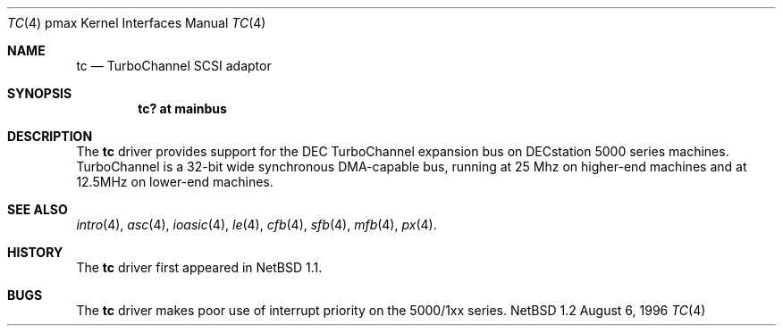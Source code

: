 .\"
.\" Copyright (c) 1996, 1997 Jonathan Stone.
.\" All rights reserved.
.\"
.\" Redistribution and use in source and binary forms, with or without
.\" modification, are permitted provided that the following conditions
.\" are met:
.\" 1. Redistributions of source code must retain the above copyright
.\"    notice, this list of conditions and the following disclaimer.
.\" 2. Redistributions in binary form must reproduce the above copyright
.\"    notice, this list of conditions and the following disclaimer in the
.\"    documentation and/or other materials provided with the distribution.
.\" 3. All advertising materials mentioning features or use of this software
.\"    must display the following acknowledgement:
.\"      This product includes software developed by Jonathan Stone.
.\" 3. The name of the author may not be used to endorse or promote products
.\"    derived from this software without specific prior written permission
.\"
.\" THIS SOFTWARE IS PROVIDED BY THE AUTHOR ``AS IS'' AND ANY EXPRESS OR
.\" IMPLIED WARRANTIES, INCLUDING, BUT NOT LIMITED TO, THE IMPLIED WARRANTIES
.\" OF MERCHANTABILITY AND FITNESS FOR A PARTICULAR PURPOSE ARE DISCLAIMED.
.\" IN NO EVENT SHALL THE AUTHOR BE LIABLE FOR ANY DIRECT, INDIRECT,
.\" INCIDENTAL, SPECIAL, EXEMPLARY, OR CONSEQUENTIAL DAMAGES (INCLUDING, BUT
.\" NOT LIMITED TO, PROCUREMENT OF SUBSTITUTE GOODS OR SERVICES; LOSS OF USE,
.\" DATA, OR PROFITS; OR BUSINESS INTERRUPTION) HOWEVER CAUSED AND ON ANY
.\" THEORY OF LIABILITY, WHETHER IN CONTRACT, STRICT LIABILITY, OR TORT
.\" (INCLUDING NEGLIGENCE OR OTHERWISE) ARISING IN ANY WAY OUT OF THE USE OF
.\" THIS SOFTWARE, EVEN IF ADVISED OF THE POSSIBILITY OF SUCH DAMAGE.
.\"
.\"	$NetBSD: tc.4,v 1.3 1997/11/08 07:27:55 jonathan Exp $
.\"	$OpenBSD: tc.4,v 1.3 1997/11/08 07:27:55 jonathan Exp $
.\"
.Dd August 6, 1996
.Dt TC 4 pmax
.Os NetBSD 1.2
.Sh NAME
.Nm tc
.Nd
TurboChannel SCSI adaptor
.Sh SYNOPSIS
.Cd "tc? at mainbus"
.Sh DESCRIPTION
The
.Nm
driver provides support for the DEC TurboChannel expansion
bus on DECstation 5000 series machines. TurboChannel is a 32-bit wide
synchronous DMA-capable bus, running at 25 Mhz on higher-end machines
and at 12.5MHz on lower-end machines.
.Sh SEE ALSO
.Xr intro 4 ,
.Xr asc 4 ,
.Xr ioasic 4 ,
.Xr le 4 ,
.Xr cfb 4 ,
.Xr sfb 4 ,
.Xr mfb 4 ,
.Xr px 4 .
.Sh HISTORY
The
.Nm
driver
first appeared in
.Nx 1.1 .
.Sh BUGS
.Pp
The
.Nm
driver makes poor use of interrupt priority on the 5000/1xx
series.
